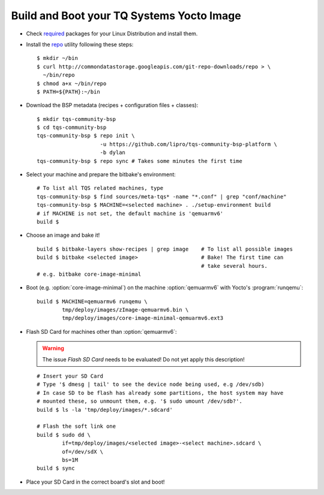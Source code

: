 .. _build-and-boot:

Build and Boot your TQ Systems Yocto Image
==========================================

.. only:: html

   .. sectionauthor:: |slz_obfuscated|

.. only:: latex or man or texinfo or text

   .. sectionauthor:: |slz_plain_text|

* Check
  `required <http://www.yoctoproject.org/docs/1.4/ref-manual/ref-manual.html#required-packages-for-the-host-development-system>`_
  packages for your Linux Distribution and install them.

* Install the
  `repo <http://source.android.com/source/developing.html>`_ utility
  following these steps:

  ::

      $ mkdir ~/bin
      $ curl http://commondatastorage.googleapis.com/git-repo-downloads/repo > \
        ~/bin/repo
      $ chmod a+x ~/bin/repo
      $ PATH=${PATH}:~/bin

* Download the BSP metadata (recipes + configuration files + classes):

  ::

      $ mkdir tqs-community-bsp
      $ cd tqs-community-bsp
      tqs-community-bsp $ repo init \
                          -u https://github.com/lipro/tqs-community-bsp-platform \
                          -b dylan
      tqs-community-bsp $ repo sync # Takes some minutes the first time 

* Select your machine and prepare the bitbake's environment:

  ::

      # To list all TQS related machines, type
      tqs-community-bsp $ find sources/meta-tqs* -name "*.conf" | grep "conf/machine"
      tqs-community-bsp $ MACHINE=<selected machine> . ./setup-environment build
      # if MACHINE is not set, the default machine is 'qemuarmv6'
      build $

* Choose an image and bake it!

  ::

      build $ bitbake-layers show-recipes | grep image    # To list all possible images
      build $ bitbake <selected image>                    # Bake! The first time can 
                                                          # take several hours.
      # e.g. bitbake core-image-minimal

* Boot (e.g. :option:`core-image-minimal`) on the machine
  :option:`qemuarmv6` with Yocto's :program:`runqemu`:

  ::

      build $ MACHINE=qemuarmv6 runqemu \
              tmp/deploy/images/zImage-qemuarmv6.bin \
              tmp/deploy/images/core-image-minimal-qemuarmv6.ext3

* Flash SD Card for machines other than :option:`qemuarmv6`:

  .. warning::

     The issue `Flash SD Card` needs to be evaluated!
     Do not yet apply this description!

  ::

      # Insert your SD Card
      # Type '$ dmesg | tail' to see the device node being used, e.g /dev/sdb)
      # In case SD to be flash has already some partitions, the host system may have 
      # mounted these, so unmount them, e.g. '$ sudo umount /dev/sdb?'.
      build $ ls -la 'tmp/deploy/images/*.sdcard'

      # Flash the soft link one
      build $ sudo dd \
              if=tmp/deploy/images/<selected image>-<select machine>.sdcard \
              of=/dev/sdX \
              bs=1M
      build $ sync                

* Place your SD Card in the correct board's slot and boot!


.. only:: html

   Found Errors? Subscribe and report it to
   :email:`the author <linz@li-pro.net>`
   with subject "[tqs-community-bsp] Error report: <your_msg>".

.. only:: latex or man or texinfo or text

   Found Errors? Subscribe and report it to
   the author <linz@li-pro.net>
   with subject "[tqs-community-bsp] Error report: <your_msg>".

.. `meta-tqsystems <https://lists.yoctoproject.org/listinfo/meta-tqsystems>`_
.. mailing list.
